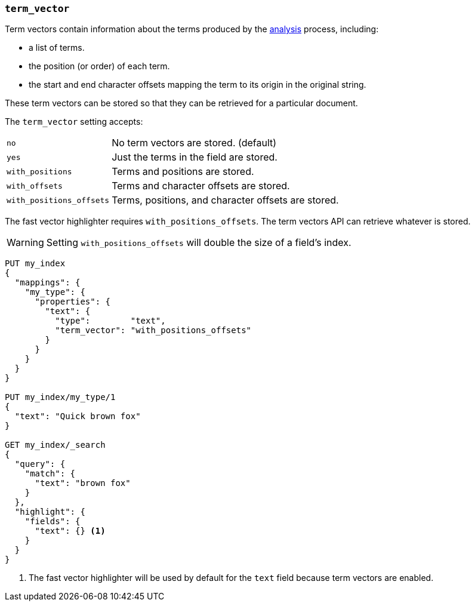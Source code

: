 [[term-vector]]
=== `term_vector`

Term vectors contain information about the terms produced by the
<<analysis,analysis>> process, including:

* a list of terms.
* the position (or order) of each term.
* the start and end character offsets mapping the term to its
  origin in the original string.

These term vectors can be stored so that they can be retrieved for a
particular document.

The `term_vector` setting accepts:

[horizontal]
`no`::                      No term vectors are stored. (default)
`yes`::                     Just the terms in the field are stored.
`with_positions`::          Terms and positions are stored.
`with_offsets`::            Terms and character offsets are stored.
`with_positions_offsets`::  Terms, positions, and character offsets are stored.

The fast vector highlighter requires `with_positions_offsets`.  The term
vectors API can retrieve whatever is stored.

WARNING:  Setting `with_positions_offsets` will double the size of a field's
index.

[source,js]
--------------------------------------------------
PUT my_index
{
  "mappings": {
    "my_type": {
      "properties": {
        "text": {
          "type":        "text",
          "term_vector": "with_positions_offsets"
        }
      }
    }
  }
}

PUT my_index/my_type/1
{
  "text": "Quick brown fox"
}

GET my_index/_search
{
  "query": {
    "match": {
      "text": "brown fox"
    }
  },
  "highlight": {
    "fields": {
      "text": {} <1>
    }
  }
}
--------------------------------------------------
// CONSOLE
<1> The fast vector highlighter will be used by default for the `text` field
    because term vectors are enabled.

